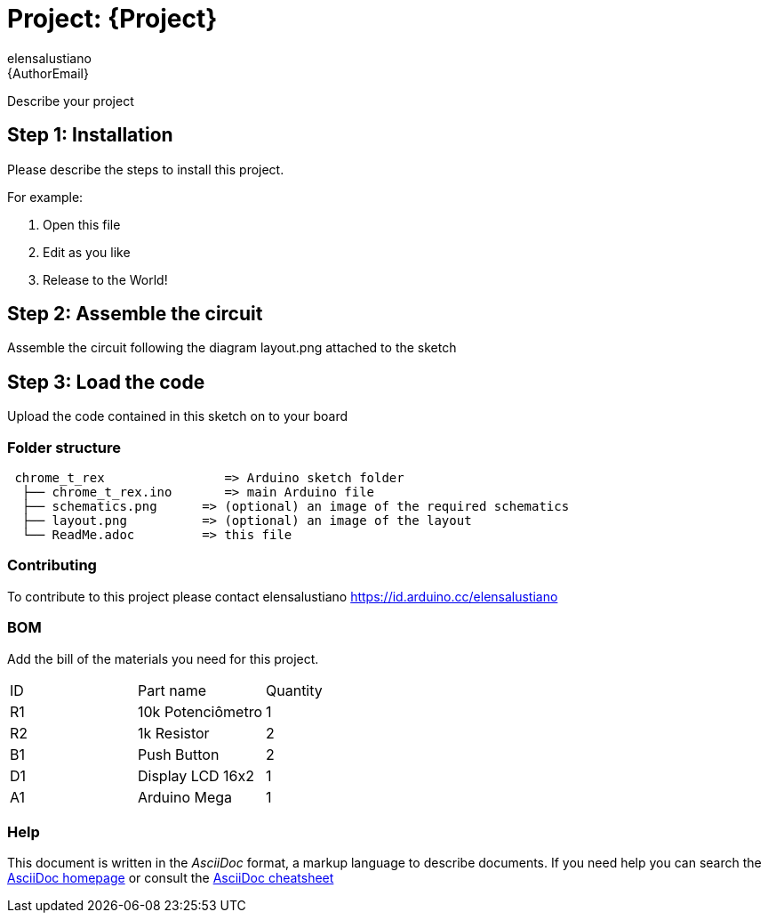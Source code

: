 :Author: elensalustiano
:Email: {AuthorEmail}
:Date: 22/09/2019
:Revision: version#
:License: Public Domain

= Project: {Project}

Describe your project

== Step 1: Installation
Please describe the steps to install this project.

For example:

1. Open this file
2. Edit as you like
3. Release to the World!

== Step 2: Assemble the circuit

Assemble the circuit following the diagram layout.png attached to the sketch

== Step 3: Load the code

Upload the code contained in this sketch on to your board

=== Folder structure

....
 chrome_t_rex                => Arduino sketch folder
  ├── chrome_t_rex.ino       => main Arduino file
  ├── schematics.png      => (optional) an image of the required schematics
  ├── layout.png          => (optional) an image of the layout
  └── ReadMe.adoc         => this file
....

=== Contributing
To contribute to this project please contact elensalustiano https://id.arduino.cc/elensalustiano

=== BOM
Add the bill of the materials you need for this project.

|===
| ID | Part name           | Quantity
| R1 | 10k Potenciômetro   | 1
| R2 | 1k Resistor         | 2
| B1 | Push Button         | 2
| D1 | Display LCD 16x2    | 1
| A1 | Arduino Mega        | 1
|===


=== Help
This document is written in the _AsciiDoc_ format, a markup language to describe documents.
If you need help you can search the http://www.methods.co.nz/asciidoc[AsciiDoc homepage]
or consult the http://powerman.name/doc/asciidoc[AsciiDoc cheatsheet]
